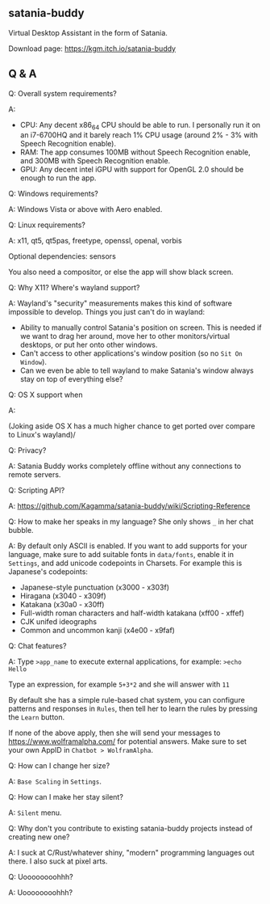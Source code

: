 ** satania-buddy
Virtual Desktop Assistant in the form of Satania.

Download page: https://kgm.itch.io/satania-buddy

** Q & A
***** Q: Overall system requirements?
A:
- CPU: Any decent x86_64 CPU should be able to run. I personally run it on an i7-6700HQ and it barely reach 1% CPU usage (around 2% - 3% with Speech Recognition enable).
- RAM: The app consumes 100MB without Speech Recognition enable, and 300MB with Speech Recognition enable.
- GPU: Any decent intel iGPU with support for OpenGL 2.0 should be enough to run the app.

***** Q: Windows requirements?
A: Windows Vista or above with Aero enabled.

***** Q: Linux requirements?
A: x11, qt5, qt5pas, freetype, openssl, openal, vorbis

Optional dependencies: sensors

You also need a compositor, or else the app will show black screen.

***** Q: Why X11? Where's wayland support?
A: Wayland's "security" measurements makes this kind of software impossible to develop. Things you just can't do in wayland:
- Ability to manually control Satania's position on screen. This is needed if we want to drag her around, move her to other monitors/virtual desktops, or put her onto other windows.
- Can't access to other applications's window position (so no ~Sit On Window~).
- Can we even be able to tell wayland to make Satania's window always stay on top of everything else?

***** Q: OS X support when
A:[[https://user-images.githubusercontent.com/7451778/155552903-936f2ff1-a32b-4fe2-bbbd-0403d169808a.gif]]

(Joking aside OS X has a much higher chance to get ported over compare to Linux's wayland)/

***** Q: Privacy?
A: Satania Buddy works completely offline without any connections to remote servers.

***** Q: Scripting API?
A: https://github.com/Kagamma/satania-buddy/wiki/Scripting-Reference

***** Q: How to make her speaks in my language? She only shows ~_~ in her chat bubble.
A: By default only ASCII is enabled. If you want to add supports for your language, make sure to add suitable fonts in ~data/fonts~, enable it in ~Settings~, and add unicode codepoints in Charsets. For example this is Japanese's codepoints:
- Japanese-style punctuation (x3000 - x303f)
- Hiragana (x3040 - x309f)
- Katakana (x30a0 - x30ff)
- Full-width roman characters and half-width katakana (xff00 - xffef)
- CJK unifed ideographs
- Common and uncommon kanji (x4e00 - x9faf)

***** Q: Chat features?
A: Type ~>app_name~ to execute external applications, for example: ~>echo Hello~

Type an expression, for example ~5+3*2~ and she will answer with ~11~

By default she has a simple rule-based chat system, you can configure patterns and responses in =Rules=, then tell her to learn the rules by pressing the =Learn= button.

If none of the above apply, then she will send your messages to https://www.wolframalpha.com/ for potential answers. Make sure to set your own AppID in =Chatbot > WolframAlpha=.

***** Q: How can I change her size?
A: ~Base Scaling~ in ~Settings~.

***** Q: How can I make her stay silent?
A: ~Silent~ menu.

***** Q: Why don't you contribute to existing satania-buddy projects instead of creating new one?
A: I suck at C/Rust/whatever shiny, "modern" programming languages out there. I also suck at pixel arts.

***** Q: Uoooooooohhh?
A: Uoooooooohhh?
